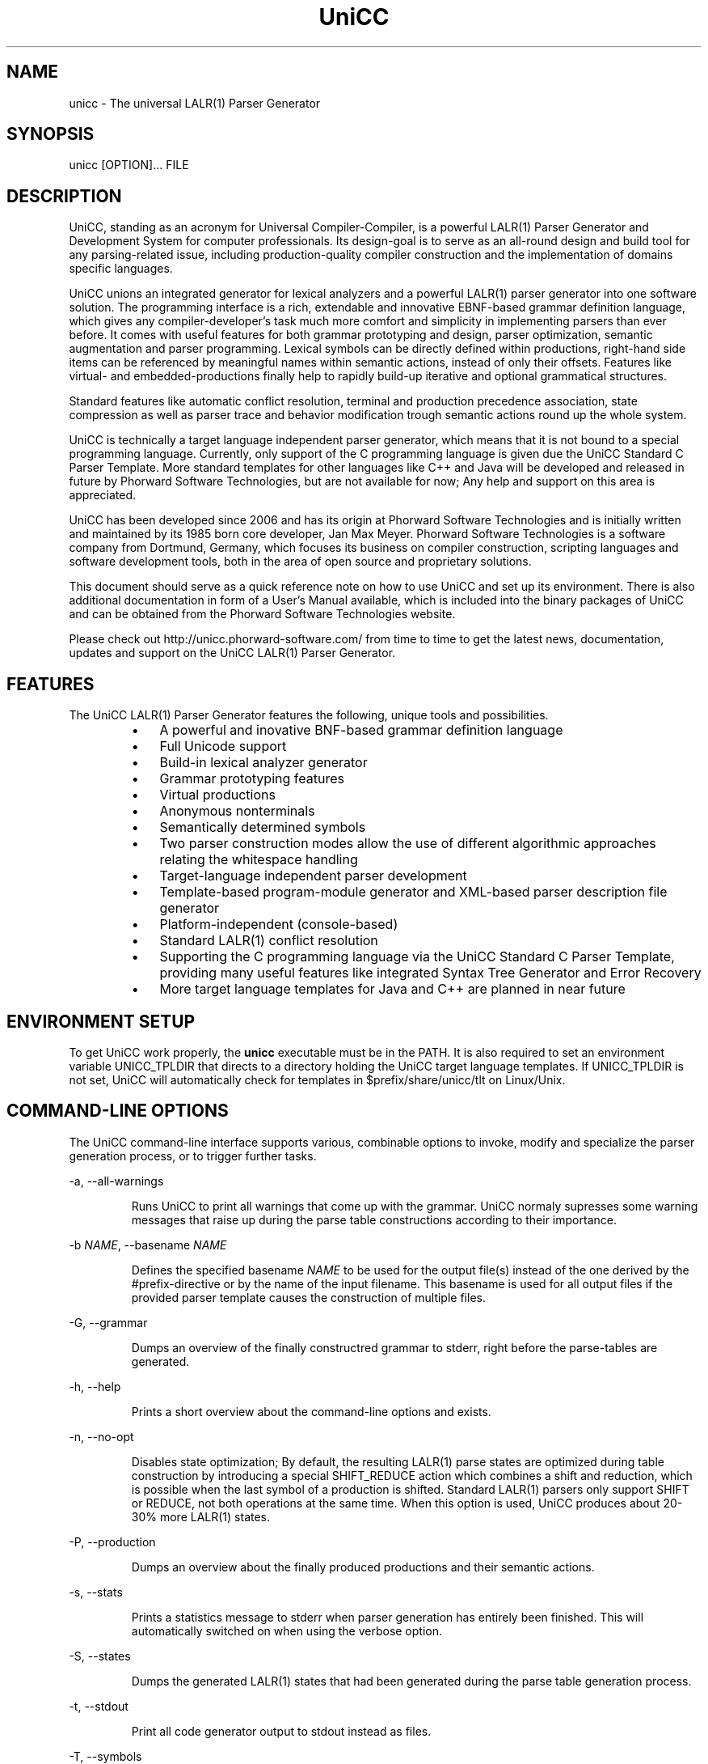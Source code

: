 .TH "UniCC" 1 "June 2012" "UniCC 1.0"


.SH NAME

.P
unicc \- The universal LALR(1) Parser Generator

.SH SYNOPSIS

.P
unicc [OPTION]... FILE

.SH DESCRIPTION

.P
UniCC, standing as an acronym for Universal Compiler\-Compiler, is a powerful
LALR(1) Parser Generator and Development System for computer professionals.
Its design\-goal is to serve as an all\-round design and build tool for any
parsing\-related issue, including production\-quality compiler construction and
the implementation of domains specific languages.

.P
UniCC unions an integrated generator for lexical analyzers and a powerful
LALR(1) parser generator into one software solution.
The programming interface is a rich, extendable and innovative EBNF\-based
grammar definition language, which gives any compiler\-developer's task much
more comfort and simplicity in implementing parsers than ever before. It comes
with useful features for both grammar prototyping and design, parser
optimization, semantic augmentation and parser programming. Lexical symbols can
be directly defined within productions, right\-hand side items can be referenced
by meaningful names within semantic actions, instead of only their offsets.
Features like virtual\- and embedded\-productions finally help to rapidly build\-up
iterative and optional grammatical structures.

.P
Standard features like automatic conflict resolution, terminal and production
precedence association, state compression as well as parser trace and behavior
modification trough semantic actions round up the whole system.

.P
UniCC is technically a target language independent parser generator, which
means that it is not bound to a special programming language. Currently, only
support of the C programming language is given due the UniCC Standard C Parser
Template. More standard templates for other languages like C++ and Java will be
developed and released in future by Phorward Software Technologies, but are not
available for now; Any help and support on this area is appreciated.

.P
UniCC has been developed since 2006 and has its origin at Phorward Software
Technologies and is initially written and maintained by its 1985 born core
developer, Jan Max Meyer. Phorward Software Technologies is a software company
from Dortmund, Germany, which focuses its business on compiler construction,
scripting languages and software development tools, both in the area of open
source and proprietary solutions.

.P
This document should serve as a quick reference note on how to use UniCC and
set up its environment. There is also additional documentation in form of a
User's Manual available, which is included into the binary packages of UniCC
and can be obtained from the Phorward Software Technologies website.

.P
Please check out http://unicc.phorward\-software.com/ from time to time to get
the latest news, documentation, updates and support on the UniCC LALR(1) Parser
Generator.

.SH FEATURES

.P
The UniCC LALR(1) Parser Generator features the following, unique tools and
possibilities.

.RS
.IP \(bu 3
A powerful and inovative BNF\-based grammar definition language
.IP \(bu 3
Full Unicode support
.IP \(bu 3
Build\-in lexical analyzer generator
.IP \(bu 3
Grammar prototyping features
.IP \(bu 3
Virtual productions
.IP \(bu 3
Anonymous nonterminals
.IP \(bu 3
Semantically determined symbols
.IP \(bu 3
Two parser construction modes allow the use of different algorithmic
approaches relating the whitespace handling
.IP \(bu 3
Target\-language independent parser development
.IP \(bu 3
Template\-based program\-module generator and XML\-based parser description
file generator
.IP \(bu 3
Platform\-independent (console\-based)
.IP \(bu 3
Standard LALR(1) conflict resolution
.IP \(bu 3
Supporting the C programming language via the UniCC Standard C Parser
Template, providing many useful features like integrated Syntax Tree
Generator and Error Recovery
.IP \(bu 3
More target language templates for Java and C++ are planned in near future
.RE

.SH ENVIRONMENT SETUP

.P
To get UniCC work properly, the \fBunicc\fR executable must be in the PATH.
It is also required to set an environment variable UNICC_TPLDIR that directs
to a directory holding the UniCC target language templates. If UNICC_TPLDIR is
not set, UniCC will automatically check for templates in $prefix/share/unicc/tlt
on Linux/Unix.

.SH COMMAND-LINE OPTIONS

.P
The UniCC command\-line interface supports various, combinable options to
invoke, modify and specialize the parser generation process, or to trigger
further tasks.

.P
\-a, \-\-all\-warnings

.RS
Runs UniCC to print all warnings that come up with the grammar. UniCC
normaly supresses some warning messages that raise up during the parse
table constructions according to their importance.
.RE

.P
\-b \fINAME\fR, \-\-basename \fINAME\fR

.RS
Defines the specified basename \fINAME\fR to be used for the output
file(s) instead of the one derived by the #prefix\-directive or by the
name of the input filename. This basename is used for all output files
if the provided parser template causes the construction of multiple
files.
.RE

.P
\-G, \-\-grammar

.RS
Dumps an overview of the finally constructred grammar to stderr, right
before the parse\-tables are generated.
.RE

.P
\-h, \-\-help

.RS
Prints a short overview about the command\-line options and exists.
.RE

.P
\-n, \-\-no\-opt

.RS
Disables state optimization; By default, the resulting LALR(1) parse
states are optimized during table construction by introducing a special
SHIFT_REDUCE action which combines a shift and reduction, which is
possible when the last symbol of a production is shifted. Standard
LALR(1) parsers only support SHIFT or REDUCE, not both operations at the
same time. When this option is used, UniCC produces about 20\-30% more
LALR(1) states.
.RE

.P
\-P, \-\-production

.RS
Dumps an overview about the finally produced productions and their
semantic actions.
.RE

.P
\-s, \-\-stats

.RS
Prints a statistics message to stderr when parser generation has
entirely been finished. This will automatically switched on when
using the verbose option.
.RE

.P
\-S, \-\-states

.RS
Dumps the generated LALR(1) states that had been generated during the
parse table generation process.
.RE

.P
\-t, \-\-stdout

.RS
Print all code generator output to stdout instead as files.
.RE

.P
\-T, \-\-symbols

.RS
Dumps an overview of all used symbols.
.RE

.P
\-v, \-\-verbose

.RS
Prints process messages about the specific tasks during parser generation
process. Automatically switches on the stats option for statistics output.
.RE

.P
\-V, \-\-version

.RS
Prints copyright and version information and exits.
.RE

.P
\-w, \-\-warnings

.RS
Print relevant warnings.
.RE

.P
\-x, \-\-xml

.RS
Triggers UniCC to run the parser description file generator additionally
to the program module generator. The parser description file generator
outputs an XML\-based parser representation of the generated parse tables,
which can be used by third\-party code generators or grammar analsys and
debugging tools.
.RE

.P
\-X, \-\-XML

.RS
Triggers UniCC to only run the parser description file generator
without running the program\-module generator.
.RE

.P
Errors and warnings are printed to STDERR, any other kind of output to STDOUT.

.SH BUILDING UNICC FROM SOURCE

.P
UniCC is a product that was entirely established and developed on top of the
Phorward Foundation Toolkit (to be more exactly, most parts of the Phorward
Foundation Toolkit are having their origin in earlier development stages of
the UniCC Parser Generator, but where moved into libraries for usage outside
UniCC).

.P
The Phorward Foundation Toolkit and its library \fIlibphorward\fR provide many
useful functions for general purpose and extended software\-development tasks,
including standard data structures, a system\-independent interface, extending
data types and regular expression management functions, required by UniCC to
construct the lexical analyzers.

.P
The Phorward Foundation Libraries are released under the BSD License, more
information can be obtained from the official product website at
http://phorward.phorward\-software.com.

.P
Before UniCC, can be built, ensure that the Phorward Foundation Toolkit is
installed in its lates version.

.P
Getting the latest version is simple using the Mercurial SCM with

.nf
hg clone http://phorward.hg.sourceforge.net:8000/hgroot/phorward/phorward
.fi


.P
then, change into the cloned directory and run

.nf
\&./configure
make
make install
.fi


.P
After that, clone the following repositories. They provide the UniCC Parser
Generator and XPL, a demonstration of a tiny programming language implementation
written with UniCC.

.nf
hg clone http://unicc.hg.sourceforge.net:8000/hgroot/unicc/unicc
hg clone http://unicc.hg.sourceforge.net:8000/hgroot/unicc/xpl
.fi


.P
Optionally, if hacking the UniCC Standard C Parser Template is wanted, clone

.nf
hg clone http://unicc.hg.sourceforge.net:8000/hgroot/unicc/Cparser
.fi


.P
also.

.P
Change into the directory unicc and, again run

.nf
\&./configure
make
make install
.fi


.P
If the UniCC bootstrapping toolchain is wanted, configure with

.nf
\&./configure --with-bootstrap
.fi


.P
this will bootstrap the UniCC grammar parser with multiple generation states.

.P
After UniCC was successfully built and installed, xpl can be compiled
out of the box without any configuration script.

.SH AUTHOR

.P
The UniCC LALR(1) Parser Generator and the UniCC Standard C Parser Template is
written and maintained by Jan Max Meyer, Phorward Software Technologies.

.SH COPYRIGHT

.P
Copyright (C) 2006\-2012 by Phorward Software Technologies, Jan Max Meyer

.P
You may use, modify and distribute this software under the terms and conditions
of the Artistic License, version 2.

.P
The full license terms can be obtained from the file LICENSE, provided
with both the source and binary packages of UniCC.

.\" man code generated by txt2tags 2.6 (http://txt2tags.org)
.\" cmdline: txt2tags -t man unicc.t2t
